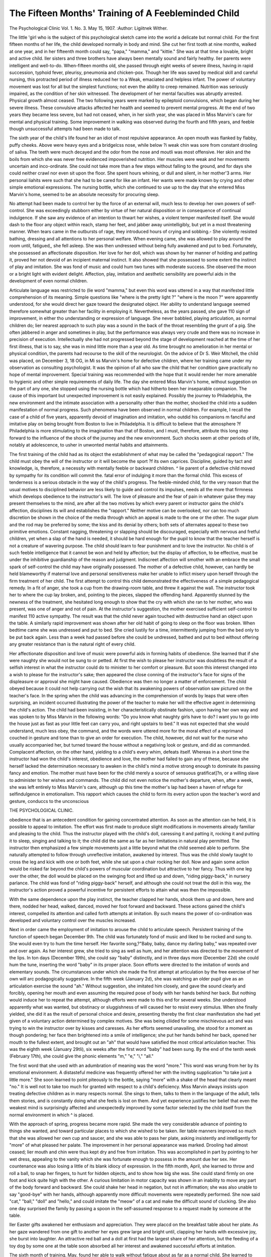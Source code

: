 The Fifteen Months' Training of A Feebleminded Child
=====================================================

The Psychological Clinic
Vol. 1. No. 3. May 15, 1907.
:Author:  Ligiitnek Wither.

The little 'girl who is the subject of this psychological sketch
came into the world a delicate but normal child. For the first fifteen months of her life, the child developed normally in body and
mind. She cut her first tooth at nine months, walked at one year,
and in her fifteenth month could say, "papa," "mamma," and
"kittie." She was at that time a lovable, bright and active child.
Iler sisters and three brothers have always been mentally sound
and fairly healthy. Iler parents were intelligent and well-to-do.
When-fifteen months old, she passed through eight weeks of
severe illness, having in rapid succession, typhoid fever, pleurisy,
pneumonia and chicken-pox. Though her life was saved by medical skill and careful nursing, this protracted period of illness
reduced her to a Weak, emaciated and helpless infant. The power
of voluntary movement was lost for all but the simplest functions;
not even the ability to creep remained. Nutrition was seriously
impaired, as the condition of her skin witnessed. The development of her mental faculties was abruptly arrested. Physical
growth almost ceased. The two following years were marked by
epileptoid convulsions, which began during her severe illness.
These convulsive attacks affected her health and seemed to prevent mental progress. At the end of two years they became less
severe, but had not ceased, when, in her sixth year, she was placed
in Miss Marvin's care for mental and physical training. Some
improvement in walking was observed during the fourth and fifth
years, and feeble though unsuccessful attempts had been made to
talk.

The sixth year of the child's life found her an idiot of most
repulsive appearance. An open mouth was flanked by flabby,
puffy cheeks. Above were heavy eyes and a bridgelcss nose, while
below ?i weak chin was sore from constant drooling of saliva.
The teeth were much decayed and the odor from the nose and moutli was most offensive. Her skin and the boils from which she
was never free evidenced impoverished nutrition. Her muscles
were weak and her movements uncertain and inco-ordinate. She
could not take more than a few steps without falling to the ground,
and for days she could neither crawl nor even sit upon the floor.
She spent hours whining, or dull and silent, in her mother'3 arms.
Her personal liahits were such that she had to be cared for like an
infant. Her wants were made known by crying and other simple
emotional expressions. The nursing bottle, which she continued
to use up to the day that she entered Miss Marvin's home, seemed
to be an absolute necessity for procuring sleep.

No attempt had been made to control her by the force of an
external will, much less to develop her own powers of self-control.
She was exceedingly stubborn either by virtue of her natural disposition or in consequence of continual indulgence. If she saw
any evidence of an intention to thwart her wishes, a violent temper manifested itself. She would dash to the floor any object
within reach, stamp her feet, and jabber away unintelligibly, but
yet in a most threatening manner. When tears came in the outbursts of rage, they introduced hours of crying and sobbing.- She
violently resisted bathing, dressing and all attentions to her personal welfare. When evening came, she was allowed to play
around the room until, fatigued,, she fell asleep. She was then
undressed without being fully awakened and put to bed.
Fortunately, she possessed an affectionate disposition. Her
love for her doll, which was shown by her manner of holding and
patting it, proved her not devoid of an incipient maternal instinct.
It also showed that she possessed to some extent the instinct of
play and imitation. She was fond of music and could hum two
tunes with moderate success. She observed the moon or a bright
light with evident delight. Affection, play, imitation and aesthetic
sensibility are powerful aids in the development of even normal
children.

Articulate language was restricted to (lie word "mamma,"
but even this word was uttered in a way that manifested little comprehension of its meaning. Simple questions like "where is the
pretty light ?" "where is the moon ?" were apparently understood,
for she would direct her gaze toward the designated object. Her
ability to understand language seemed therefore somewhat greater
than her facility in employing it. Nevertheless, as the years
passed, she gave 110 sign of improvement, in either tho understanding or expression of language. She never babbled, playing
articulation, as normal children do; lier nearest approach to such
play was a sound in the back of the throat resembling the grunt
of a pig. She often jabbered in anger and sometimes in play, but
the performance was always very crude and there was no increase
in precision of execution. Intellectually she had not progressed
beyond the stage of development reached at the time of her first
illness, that is to say, she was in mind little more than a year old.
As time brought no amelioration in her mental or physical
condition, the parents had recourse to the skill of the neurologist.
On the advice of Dr S. Weir Mitchell, the child was placed, on
December 3, 18 OG, in Mi ss Marvin's home for defective children,
where her training came under my observation as consulting
psychologist. It was the opinion of all who saw the child that
her condition gave practically no hope of mental improvement.
Special training was recommended with the hope that it would
render her more amenable to hygienic and other simple requirements of daily life.
The day she entered Miss Marvin's home, without suggestion
on the part of any one, she stopped using the nursing bottle which
had hitherto been her inseparable companion. The cause of this
important but unexpected improvement is not easily explained.
Possibly the journey to Philadelphia, the new environment and
the intimate association with a personality other than the mother,
shocked the child into a sudden manifestation of normal progress.
Such phenomena have been observed in normal children. For
example, I recall the case of a child of five years, apparently
devoid of imagination and imitation, who outdid his companions
m fanciful and imitative play on being brought from Boston to
live in Philadelphia. It is difficult to believe that the atmosphere
?f Philadelphia is more stimulating to the imagination than that of
Boston, and I must, therefore, attribute this long step forward to
the influence of the shock of the journey and the new environment.
Such shocks seem at other periods of life, notably at adolescence, to
usher in unwonted mental habits and attainments.

The first training of the child had as its object the establishment of what may be called the "pedagogical rapport." The child
must obey the will of the instructor or it will become the sport
?f its own caprices. Discipline, guided by tact and knowledge, is,
therefore, a necessity with mentally feeble or backward children.
^ lie parent of a defective child moved by sympathy for its condition will commit the. fatal error of indulging it more than the
formal child. This excess of tenderness is a serious obstacle in
the way of the child's progress. The feeble-minded child, for the
very reason that the usual motives to disciplined behavior are less
likely to guide and control its impulses, needs all the more that
firmness which develops obedience to the instructor's will. The
love of pleasure and the fear of pain in whatever guise they may
present themselves to the mind, are after all the two motives by
which every parent or instructor gains the child's affection, disciplines its will and establishes the "rapport." Neither motive can
be overlooked, nor can too much discretion be shown in the choice
of the media through which an appeal is made to the one or the
other. The sugar plum and the rod may be preferred by some;
the kiss and its denial by others; both sets of alternates appeal
to these two primitive emotions. Constant nagging, threatening
or slapping should be discouraged, especially with nervous and
fretful children, yet when a slap of the hand is needed, it should
be hard enough for the pupil to know that the teacher herself is
not a creature of wavering purpose. The child should learn to
fear punishment and to love the instructor. No child is of such
feeble intelligence that it cannot be won and held by affection;
but the display of affection, to be effective, must be under the inhibitive guardianship of the reason and judgment. Indiscreet affection will smother with an embrace the small spark of self-control
the child may have originally possessed. The mother of a defective child, however, can hardly be held blameworthy if maternal
love and personal sensitiveness make her unable to inflict misery
upon herself through the firm treatment of her child.
The first attempt to control this child demonstrated the effectiveness of a simple pedagogical remedy. In a fit of anger, she
took a cup from the drawing-room table, and threw it against the
wall. The instructor took her to where the cup lay broken, and,
pointing to the pieces, slapped the offending hand. Apparently
stunned by the newness of the treatment, she hesitated long enough
to show that the cry with which she ran to her mother, who was
present, was one of anger and not of pain. At the instructor's
suggestion, the mother exercised sufficient self-control to manifest
110 active sympathy. The result was that the child never again
touched with destructive hand an object upon the table. A similarly rapid improvement was shown after her old habit of going
to sleep on the floor was broken. When bedtime came she was undressed and put to bed. She cried lustily for a time, intermittently jumping from the bed only to be put back again. Less
than a week had passed before she could be undressed, bathed
and put to bed without offering any greater resistance than is the
natural right of every child.

Her affectionate disposition and love of music were powerful
aids in forming habits of obedience. She learned that if she were
naughty she would not be sung to or petted. At first the wish to
please her instructor was doubtless the result of a selfish interest
in what the instructor could do to minister to her comfort or pleasure. But soon this interest changed into a wish to please for the
instructor's sake; then appeared the close conning of the instructor's face for signs of the displeasure or approval she might have
caused. Obedience was then no longer a matter of enforcement.
The child obeyed because it could not help carrying out the wish
that its awakening powers of observation saw pictured on the
teacher's face. In the spring when the child was advancing in
the comprehension of words by leaps that were often surprising,
an incident occurred illustrating the power of the teacher to make
her will the effective agent in determining the child's action. The
child had been insisting, in her characteristically obstinate fashion,
upon having her own way and was spoken to by Miss Marvin in
the following words: "Do you know what naughty girls have to
do? I want you to go into the house just as fast as your little
feet can carry you, and right upstairs to bed." It was not expected that she would understand, much less obey, the command,
and the words were uttered more for the moral effect of a reprimand couched in gesture and tone than to give an order for execution. The child, however, did not wait for the nurse who usually
accompanied her, but turned toward the house without a negativing look or gesture, and did as commanded.
Complacent affection, on the other hand, yielding to a child's
every whim, defeats itself. Whereas in a short time the instructor
had won the child's interest, obedience and love, the mother had
failed to gain any of these, because she herself lacked the determination necessary to awaken in the child's mind a motive strong
enough to dominate its passing fancy and emotion. The mother
must have been for the child merely a source of sensuous gratificat]?n, or a willing slave to administer to her wishes and commands.
The child did not even notice the mother's departure, when, after
a week, she was left entirely to Miss Marvin's care, although up
this time the mother's lap had been a haven of refuge for selfindulgence in emotionalism.
This rapport which causes the child to form its every action
upon the teacher's word and gesture, conduccs to the unconscious

THE PSYCHOLOGICAL CLINIC.

obedience that is an antecedent condition for gaining concentrated
attention. As soon as the attention can he held, it is possible to
appeal to imitation. The effort was first made to produce slight
modifications in movements already familiar and pleasing to the
child. Thus the instructor played with the child's doll, caressing
it and patting it, rocking it and putting it to sleep, singing and
talking to it; the child did the same as far as her limitations in
natural play permitted. The instructor then emphasized a few
simple movements just a little beyond what the child seemed able
to perform. She naturally attempted to follow through unreflective imitation, awakened by interest. Thus was the child
slowly taught to cross the leg and kick with one or both feet, while
she sat upon a chair rocking her doll. Now and again some action
would be risked far beyond the child's powers of muscular coordination but attractive to her fancy. Thus with one leg over
the other, the doll would be placed on the swinging foot and lifted
up and down, "riding piggy-back," in nursery parlance. The child
was fond of "riding piggy-back" herself, and although she could
not treat the doll in this way, the instructor's action proved a powerful incentive for persistent efforts to attain what was then the
impossible.

With the same dependence upon the play instinct, the teacher
clapped her hands, shook them up and down, here and there,
nodded her head, walked, danced, moved her foot forward and
backward. These actions gained the child's interest, compelled its
attention and called forth attempts at imitation. By such means
the power of co-ordination was developed and voluntary control
over the muscles increased.

Next in order came the employment of imitation to arouse
the child to articulate speech. Persistent training of the function
of speech began December 9th. The child was fortunately fond
of music and liked to be rocked and sung to. She would even
try to hum the time herself. Her favorite song,?"Baby, baby,
dance my darling baby," was repeated over and over again. As
her interest grew, she tried to sing as well as hum, and her attention was directed to the movement of the lips. In ton days (December 19th), she could say "baby" distinctly, and in three days
more (December 22d) she could hum the tune, inserting the word
"baby" in its proper place. Soon efforts were directed to the imitation of words and elementary sounds.
The circumstances under which she made the first attempt at
articulation by the free exercise of her own will arc podagogically
suggestive. In the fifth week (January 2d), she was watching
an older pupil give as an articulation exercise the sound "ah."
Without suggestion, she imitated him closely, and gave the sound
clearly and forcibly, opening her mouth and even assuming the
required pose of body with her hands behind her back. But
nothing would induce her to repeat the attempt, although efforts
were made to this end for several weeks. She understood apparently what was wanted, but obstinacy or sluggishness of will
caused her to resist every stimulus. When she finally yielded,
she did it as the result of personal choice and desire, presenting
thereby the first clear manifestation she had yet given of a voluntary action determined by complex motives. She was being
cliided for some mischievous act and was trying to win the instructor over by kisses and caresses. As her efforts seemed unavailing, she stood for a moment as though pondering; her face
then brightened into a smile of intelligence; she put her hands
behind her back, opened her mouth to the fullest extent, and
brought out an "ah" that would have satisfied the most critical
articulation teacher. This was the eighth week (January 29tli),
six weeks after the first word "baby" had been sung. By the end
of the tenth week (February 17th), she could give the phonic
elements "m," "e," "i," "all."

The first word that she used with an adumbration of meaning
was the word "more." This word was wrung from her by its
emotional environment. A distasteful medicine was frequently
offered her with the inviting supplication "to take just a little
more." She soon learned to point piteously to the bottle, saying
"more" with a shake of the head that clearly meant "no."
It is well not to take too much for granted with respect to a
child's deficiency. Miss Marvin always insists upon treating
defective children as in many respects normal. She sings to
them, talks to them in the language of the adult, tells them stories,
and is constantly doing what she feels is lost on them. And yet
experience justifies her belief that even the weakest mind is surprisingly affected and unexpectedly improved by some factor
selected by the child itself from the normal environment in which
^ is placed.

With the approach of spring, progress became more rapid.
She made the very considerable advance of pointing to things she
wanted, and toward particular places to which she wished to be
taken. Iler table manners improved so much that she was allowed
her own cup and saucer, and she was able to pass her plate, asking
insistently and intelligently for "more" of what pleased her palate.
The improvement in her personal appearance was marked. Drooling had almost ceased; lier mouth and chin were thus kept dry and
free from irritation. This was accomplished in part by pointing to
her wet dress, appealing to the vanity which she was fortunate
enough to possess in the amount due her sex. Her countenance
was also losing a little of its blank idiocy of expression.
In the fifth month, April, she learned to throw and roll a
ball, to snap her fingers, to hunt for hidden objects, and to show
how big she was. She could stand firmly on one foot and kick
quite high with the other. A curious limitation in motor capacity
was shown in an inability to move any part of the body forward
and backward. She could shake her head in negation, but not in
affirmation; she was also unable to say "good-bye" with her hands,
although apparently more difficult movements were repeatedly performed. She now said "cat," "ball," "doll" and "hello," and
could imitate the "meow" of a cat and make the difficult sound of
clucking. She also one day surprised the family by passing a
spoon in the self-assumed response to a request made by someone
at the table.

Iler Easter gifts awakened her enthusiasm and appreciation.
They were placcd on the breakfast table about her plate. As her
gaze wandered from one gift to another her eyes grew large and
bright until, clapping her hands with excessive joy, she burst into
laughter. An attractive red ball and a doll at first had the largest
share of her attention, but the feeding of a toy dog by some one
at the table soon absorbed all her interest and awakened successful
efforts at imitation.

The sixth month of training, May, found her able to walk
without fatigue about as far as a normal child. She learned to
climb, impelled by curiosity to grasp things placed out of her
reach, and stimulated by pleasure in the unwonted muscular exercise. She was developing sufficient strength and manual dexterity to pick up a chair of light weight and carry it about the
room. She spent much time before the mirror, watching the
movements of her lips in articulation practice. She could imitate
so closely the positions of the lips in speech that looking at her
one would think she had normal powers of language. Left alone,
she kept up a continuous jabbering, quite unintelligible for the
most part, but now and then a group of words clearly enunciated
would startle the hearer. Interruptions caused her spontaneous
language play to cease abruptly. By means of it, however, she
learned most of the words of her favorite song, "Baby, baby,
dance my darling baby."

It would be unfair to Miss Marvin's pedagogical discernment
to give the impression that the child's improvement was due solely
to the skilful appeal made to its mind. From the first, cold and
hot baths followed by alcohol rubbing had been given nightly.
Her circulation improved under this treatment and the skin became free from sores. At the same time the shock of the baths
seemed to have a beneficial mental effect and improved her sleep.
Milk at first had formed the greater part of her diet. So fond
was she of this that it was necessary to wean her from the bottle
to the enjoyment of solid food. A few weeks showed the good
result of changing to a varied and nourishing diet. Her flesh
became more solid; her cheeks and body grew thinner, but firmer.
A severe attack of bronchitis with its consequent treatment
served to emphasize the necessity of medical treatment for the
reduction of the tonsils and the removal of the adenoid growths
which almost filled the naso-pharynx. In the seventh month,
June, two operations removed these obstructions. On the day following their final removal, the little girl seemed unusually bright
and active. In playing with her, the instructor happened to say
the word "boy." "Boy" the child repeated clearly and distinctly,
without a moment's hesitation. Asked to say it again, she repeated the word many times over and over. If we consider that
heretofore not less than two or three months of arduous work
had been necessary in order to teach her a new word, one can understand the feeling of the instructor that something like a miracle
had been wrought when the child almost with nonchalance successfully essayed a word never before attempted. This marked
nn epoch in the child's career, a position gained and ever afterward maintained in this heroic struggle to overcome the obstructions of disease. On the same day at dinner, when she was about
to place her hand upon the tea-pot, she was warned that it was hot.
Instantly she repeated "hot" in an inquiring tone of voice.
It was now possible to form the habit of keeping the mouth
closed and of breathing through the nose. The verbal injunction
close your mouth," combined with firm pressure to hold the lips
tightly together, enabled her to comprehend what was desired and
forced her to breathe through the nose. Effort in this direction
was not relaxed until she could sleep quietly at night with the
mouth closed. This not only added to her personal attractiveness
but also gave to her mind the freedom of action which so often
manifests itself after the removal of naso-pharyngeal obstruction.
The distinguished anatomist and medical specialist, the late Dr.
Harrison Allen, never wearied of insisting upon the stimulating
effect that the removal of adenoid growths exerted upon the mind.
He was able during his lifetime to prove himself a benefactor to
many children and to justify his belief in the mental reaction that
follows these operations. He lias not reported a case in which the
mental response was more immediate and pronounced than it was
with this little girl.

A month at the seashore during the summer proved a wonderful tonic. Loving the water, she played in the sand at the
water's edge, enjoying the waves as they rolled her over and over.
This emotional stimulus and the warm sea air may account for
her rapid progress during the summer and autumn months. A
factor of greater significance, however, was the child's constant
association for four months with two normal children of her own
age. Imitating them, she grew more natural in her play. Thus
they inspired her to envy and emulation as they ran up and
down stairs. The noise they made was an auxiliary if not the
chief fascination. When she found herself unable to run as they
did, she bent her energies to outdo them in the production of noise.
In this she succeeded, striking each step many times as she slowly
descended, and so determined and persistent were her efforts that
it was not many weeks before she was able to go up and down
stairs with alternate steps. These normal children also taught
her to dance, and, through imitation, her carriage and gait manifested improved co-ordination. Many words were added to her
vocabulary, among them "Emma," "Gertrude," " Auntie," "Mary"
and "stop."

The four months following this outing showed a great increase in the power of comprehending what was said to her, and
also in the ability to follow directions verbally given. At the
end of this period she could, when asked, run and fetch the
newspaper, although she might be obliged to remove a book before
she could lift the paper from the table. Sho also refused to wear
a dress if it was slightly soiled, and instead of fretting during the
operation of dressing, she was now anxious to be dressed and
would stand comparatively quiet. For this self-denial she rewarded herself by many looks of self-appreciation in the mirror.
If thirsty, she could go into the kitchen, take her enp from the
nail and ask to have it filled.

Finding herself in the sewing-room, she determined to climb
upon a coucli where the pile of garments was highest. As fast
as she was pushed from the couch she stopped only long enough
to scold and stamp her foot before making another attempt. Hearing the uproar, her nurse went in and asked what the matter was.
The child immediately went to the couch and placed a hand on it,
pointing with the other to the floor and then to the person who
had pushed her off. Through it all she kept up an incessant jabbering. This first attempt at an elaborate pantomime gave promise of a greater advance in language and thought. In the afternoon of the same day she was looking at a picture book, which
was taken from her and held between her nurse's teeth in order to
let the child try to pull it away. For a while this only served to
tease her, causing her to scold and cry. Suddenly she stopped,
looked up into the nurse's face, and said "ah," as though she
wanted her to do likewise. The nurse followed the child's suggestion, and as her mouth opened the book naturally fell to tho
floor. The child instantly picked it up and ran away as fast as
she could.

She could now distinguish between the door bell and the dinner bell. Xo matter how interesting her occupation was, tho
sound of the dinner bell caused her to drop everything and start
for the dining-room, saying "more," the word she now used
restrictedly for something to cat. ITer appetite was becoming
selective, and under the guidance of her improved powers of observation, she refused rice pudding without raisins if she noticed raisins in the portion allotted to others at table. Asked to say her lessons, she would walk over to the wall, place her hands behind her
back and repeat all the words she knew. When compelled to stand
m a corner as a punishment, she always preferred to choose her
?wn corner. Her persistence in voluntary effort was shown in
her first attempt to pick up a pin. Before accomplishing it she
worked fifteen minutes without a sign of anger or discouragement.
Practice soon gave her facility in this difficult bit of manual coordination. During the fall months she had learned to say "Peeka-boo," "towel," "ribbon," "ring," "box," "stew," "Eddy," and
Hattie," and while shaking hands she could say "How do you
do ?"

She spent Christinas at home. Although she had failed to
remember her former life, 011 her return to Miss Marvin's home,
the joy with which she greeted each member of the household
bore evidence to the strong impression that the experiences of the
preceding year had made upon her memory. Tho beginning of
the second year was devoted more particularly to the development
of her capacity for persistent concentration of attention and effort.
Iler progress was noticeably accelerated and at times a hope was
expressed that the child might ultimately attain to normal mentality. Unhappily at the end of the third month of the second
year misguided maternal instinct, deeming itself capable of undertaking the further development of this child's mental life, summoned her home to become the victim of a solicitude which sought
to make enervating affection fulfil the office of knowledge and discernment. The task of education appears very simple and even
easy to those who see the results obtained by the natural talent and
acquired skill of the successful teacher.

What had been done in fifteen months for this still defective
child ? The repulsive countenance had been transformed into
almost a thing of beauty; curly hair covered a naturally wellshaped head, the mouth was closed, the cheek firm and healthful
in appearance, the bridge of the nose was beginning to be noticeable. The dull lifelessness of the eyes and general vacancy of
expression alone betrayed the mental deficiency. The irritable
infant lying helpless in its mother's arms was now an active child,
revealing the potentialities of a progressive mental existence. The
child, absorbed in its own bodily distress, and seeking only selfgratification, had become a favorite of the household through her
affectionate and sympathetic disposition. The infant who could
barely crawl now walked upstairs with alternate steps and with
both arms heavily laden. The speechless child now used connected
words, and could say "More tea, "More potatoes," "I love you,"
"I love my baby," "I love my mamma," all distinctly articulated.
The child, who possessed so little intelligence that her mother's
highest hope had been to see her able to point to what she wanted,
could now select with discrimination the clothing she wished to
wear, and could execute with precision the details of simple commands verbally given. In the last days she was worrying a
visitor for a cornet he had brought with him. The mother said to
the child: "Perhaps if you will give the doctor your doll, he
will let you have the cornet,"?a verbal suggestion which the
child instantly carried out in action. Originally lacking in persistence, her capacity for continued effort was shown when she
placed, at the first attempt, one hundred of the smallest pegs used
in kindergarten work into the holes of the pegging board. The
sport of every passing whim and emotion had now developed a
will power capable of resisting its own impulses and of yielding
obedience, and had begun to manifest the foreshadowings of a
moral sense and a self-respecting personality.
